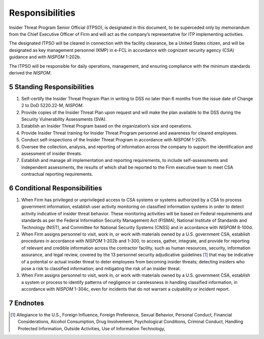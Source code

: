 .. sectnum::
   :start: 5

################
Responsibilities
################

Insider Threat Program Senior Official (ITPSO), is designated in this document, to be superceded only by memorandum from the Chief Executive Officer of Firm and will act as the company’s representative for ITP implementing activities.

The designated ITPSO will be cleared in connection with the facility clearance, be a United States citizen, and will be designated as key management personnel (KMP) in e-FCL in accordance with cognizant security agency (CSA) guidance and with *NISPOM* 1-202b.

The ITPSO will be responsible for daily operations, management, and ensuring compliance with the minimum standards derived the *NISPOM*.

Standing Responsibilities
=========================

#. Self-certify the Insider Threat Program Plan in writing to DSS no later than 6 months from the issue date of Change 2 to DoD 5220.22-M, *NISPOM*.
#. Provide copies of the Insider Threat Plan upon request and will make the plan available to the DSS during the Security Vulnerability Assessments (SVA).
#. Establish an Insider Threat Program based on the organization’s size and operations.
#. Provide Insider Threat training for Insider Threat Program personnel and awareness for cleared employees.
#. Conduct self-inspections of the Insider Threat Program in accordance with *NISPOM* 1-207b.
#. Oversee the collection, analysis, and reporting of information across the company to support the identification and assessment of insider threats.
#. Establish and manage all implementation and reporting requirements, to include self-assessments and independent assessments, the results of which shall be reported to the Firm executive team to meet CSA contractual reporting requirements.

Conditional Responsibilities
============================

#. When Firm has privileged or unprivileged access to CSA systems or systems authorized by a CSA to process government information, establish user activity monitoring on classified information systems in order to detect activity indicative of insider threat behavior. These monitoring activities will be based on Federal requirements and standards as per the Federal Information Security Management Act (FISMA), National Institute of Standards and Technology (NIST), and Committee for National Security Systems (CNSS) and in accordance with *NISPOM* 8-100d.
#. When Firm assigns personnel to visit, work in, or work with materials owned by a U.S. government CSA, establish procedures in accordance with *NISPOM* 1-202b and 1-300, to access, gather, integrate, and provide for reporting of relevant and credible information across the contractor facility, such as human resources, security, information assurance, and legal review, covered by the 13 personnel security adjudicative guidelines [#]_ that may be indicative of a potential or actual insider threat to deter employees from becoming insider threats; detecting insiders who pose a risk to classified information; and mitigating the risk of an insider threat.
#. When Firm assigns personnel to visit, work in, or work with materials owned by a U.S. government CSA, establish a system or process to identify patterns of negligence or carelessness in handling classified information, in accordance with *NISPOM* 1-304c, even for incidents that do not warrant a culpability or incident report.


Endnotes
========

.. [#] Allegiance to the U.S., Foreign Influence, Foreign Preference, Sexual Behavior, Personal Conduct, Financial Considerations, Alcohol Consumption, Drug Involvement, Psychological Conditions, Criminal Conduct, Handling Protected Information, Outside Activities, Use of Information Technology,
